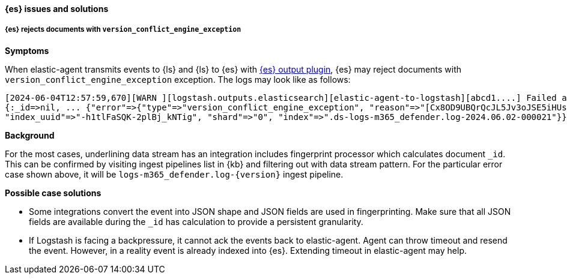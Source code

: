 [[ts-elasticsearch]]
==== {es} issues and solutions

[discrete]
[[ts-elasticsearch-409]]
===== {es} rejects documents with `version_conflict_engine_exception`

*Symptoms*

When elastic-agent transmits events to {ls} and {ls} to {es} with <<plugins-outputs-elasticsearch,{es} output plugin>>, {es} may reject documents with `version_conflict_engine_exception` exception.
The logs may look like as follows:

-----
[2024-06-04T12:57:59,670][WARN ][logstash.outputs.elasticsearch][elastic-agent-to-logstash][abcd1....] Failed action {:status=>409, :action=>["create",
{:_id=>nil, ... {"error"=>{"type"=>"version_conflict_engine_exception", "reason"=>"[Cx8OD9UBQrQcJL5Jv3oJSE5iHUs=]: version conflict, document already exists (current version [1])",
"index_uuid"=>"-h1tlFaSQK-2plBj_kNTig", "shard"=>"0", "index"=>".ds-logs-m365_defender.log-2024.06.02-000021"}}}}
-----

*Background*

For the most cases, underlining data stream has an integration includes fingerprint processor which calculates document `_id`. This can be confirmed by visiting ingest pipelines list in {kb} and
filtering out with data stream pattern. For the particular error case shown above, it will be `logs-m365_defender.log-{version}` ingest pipeline.

*Possible case solutions*

- Some integrations convert the event into JSON shape and JSON fields are used in fingerprinting. Make sure that all JSON fields are available during the `_id` has calculation to provide a persistent granularity.
- If Logstash is facing a backpressure, it cannot ack the events back to elastic-agent. Agent can throw timeout and resend the event. However, in a reality event is already indexed into {es}. Extending timeout in elastic-agent may help.
